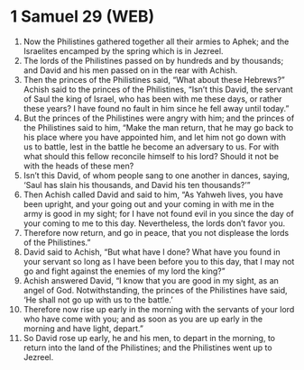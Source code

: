 * 1 Samuel 29 (WEB)
:PROPERTIES:
:ID: WEB/09-1SA29
:END:

1. Now the Philistines gathered together all their armies to Aphek; and the Israelites encamped by the spring which is in Jezreel.
2. The lords of the Philistines passed on by hundreds and by thousands; and David and his men passed on in the rear with Achish.
3. Then the princes of the Philistines said, “What about these Hebrews?” Achish said to the princes of the Philistines, “Isn’t this David, the servant of Saul the king of Israel, who has been with me these days, or rather these years? I have found no fault in him since he fell away until today.”
4. But the princes of the Philistines were angry with him; and the princes of the Philistines said to him, “Make the man return, that he may go back to his place where you have appointed him, and let him not go down with us to battle, lest in the battle he become an adversary to us. For with what should this fellow reconcile himself to his lord? Should it not be with the heads of these men?
5. Isn’t this David, of whom people sang to one another in dances, saying, ‘Saul has slain his thousands, and David his ten thousands?’”
6. Then Achish called David and said to him, “As Yahweh lives, you have been upright, and your going out and your coming in with me in the army is good in my sight; for I have not found evil in you since the day of your coming to me to this day. Nevertheless, the lords don’t favor you.
7. Therefore now return, and go in peace, that you not displease the lords of the Philistines.”
8. David said to Achish, “But what have I done? What have you found in your servant so long as I have been before you to this day, that I may not go and fight against the enemies of my lord the king?”
9. Achish answered David, “I know that you are good in my sight, as an angel of God. Notwithstanding, the princes of the Philistines have said, ‘He shall not go up with us to the battle.’
10. Therefore now rise up early in the morning with the servants of your lord who have come with you; and as soon as you are up early in the morning and have light, depart.”
11. So David rose up early, he and his men, to depart in the morning, to return into the land of the Philistines; and the Philistines went up to Jezreel.
